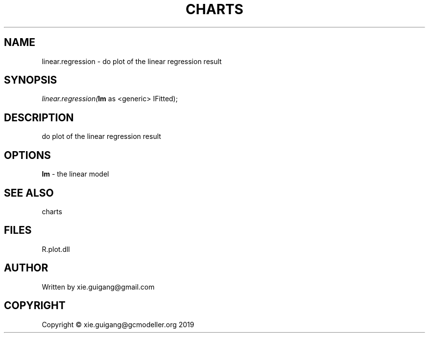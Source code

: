 .\" man page create by R# package system.
.TH CHARTS 4 2000-01-01 "linear.regression" "linear.regression"
.SH NAME
linear.regression \- do plot of the linear regression result
.SH SYNOPSIS
\fIlinear.regression(\fBlm\fR as <generic> IFitted);\fR
.SH DESCRIPTION
.PP
do plot of the linear regression result
.PP
.SH OPTIONS
.PP
\fBlm\fB \fR\- the linear model
.PP
.SH SEE ALSO
charts
.SH FILES
.PP
R.plot.dll
.PP
.SH AUTHOR
Written by xie.guigang@gmail.com
.SH COPYRIGHT
Copyright © xie.guigang@gcmodeller.org 2019
